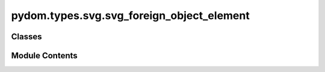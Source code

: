 pydom.types.svg.svg_foreign_object_element
==========================================

.. py:module:: pydom.types.svg.svg_foreign_object_element


Classes
-------

.. autoapisummary::

   pydom.types.svg.svg_foreign_object_element.SVGForeignObjectElement


Module Contents
---------------

.. py:class:: SVGForeignObjectElement

   Bases: :py:obj:`pydom.types.svg.svg_element_props.SVGElementProps`


   dict() -> new empty dictionary
   dict(mapping) -> new dictionary initialized from a mapping object's
       (key, value) pairs
   dict(iterable) -> new dictionary initialized as if via:
       d = {}
       for k, v in iterable:
           d[k] = v
   dict(**kwargs) -> new dictionary initialized with the name=value pairs
       in the keyword argument list.  For example:  dict(one=1, two=2)



